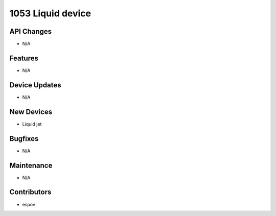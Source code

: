 1053 Liquid device
#################

API Changes
-----------
- N/A

Features
--------
- N/A

Device Updates
--------------
- N/A

New Devices
-----------
- Liquid jet

Bugfixes
--------
- N/A

Maintenance
-----------
- N/A

Contributors
------------
- espov
